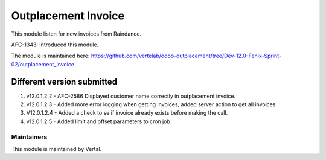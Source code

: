 ====================
Outplacement Invoice
====================

This module listen for new invoices from Raindance.

AFC-1343: Introduced this module.

The module is maintained here: https://github.com/vertelab/odoo-outplacement/tree/Dev-12.0-Fenix-Sprint-02/outplacement_invoice

Different version submitted
===========================

1. v12.0.1.2.2 - AFC-2586 Displayed customer name correctly in outplacement invoice.
2. v12.0.1.2.3 - Added more error logging when getting invoices, added server action to get all invoices
3. V12.0.1.2.4 - Added a check to se if invoice already exists before making the call.
4. v12.0.1.2.5 - Added limit and offset parameters to cron job.

Maintainers
~~~~~~~~~~~

This module is maintained by Vertal.
